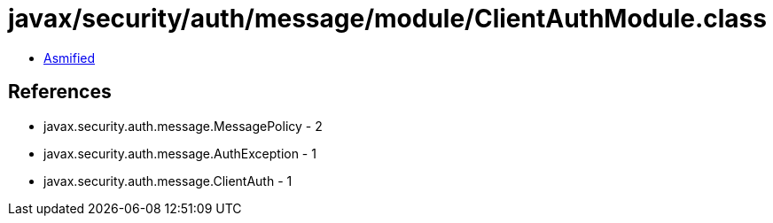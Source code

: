 = javax/security/auth/message/module/ClientAuthModule.class

 - link:ClientAuthModule-asmified.java[Asmified]

== References

 - javax.security.auth.message.MessagePolicy - 2
 - javax.security.auth.message.AuthException - 1
 - javax.security.auth.message.ClientAuth - 1
